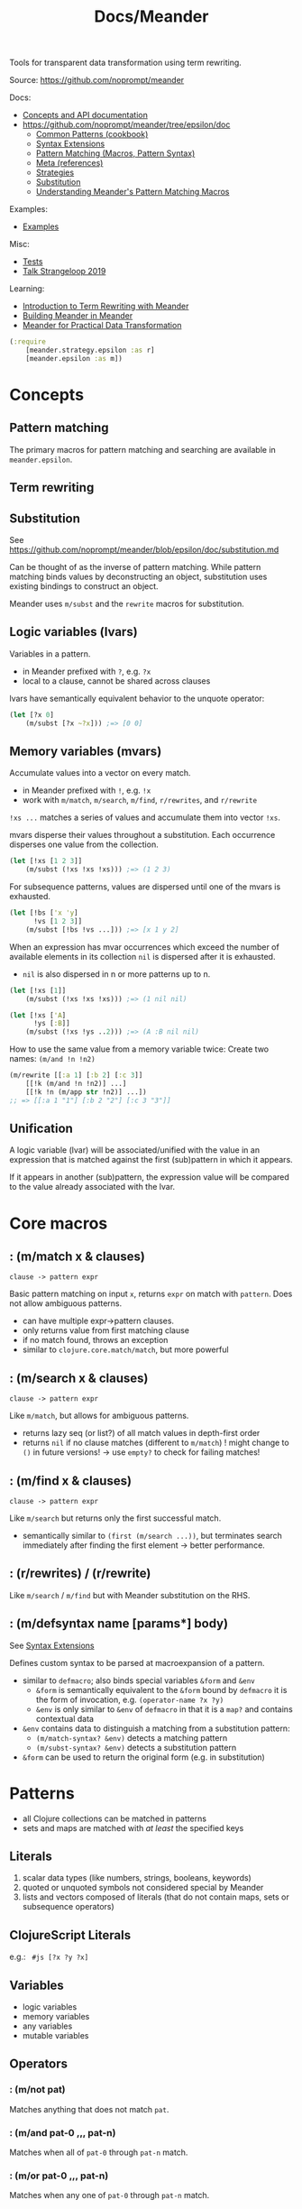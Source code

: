 #+title: Docs/Meander

Tools for transparent data transformation using term rewriting.

Source: [[https://github.com/noprompt/meander]]

Docs:
- [[https://cljdoc.org/d/meander/epsilon/][Concepts and API documentation]]
- https://github.com/noprompt/meander/tree/epsilon/doc
  - [[https://github.com/noprompt/meander/blob/epsilon/doc/cookbook.md][Common Patterns (cookbook)]]
  - [[https://github.com/noprompt/meander/blob/epsilon/doc/defsyntax.md][Syntax Extensions]]
  - [[https://github.com/noprompt/meander/blob/epsilon/doc/operator-overview.md][Pattern Matching (Macros, Pattern Syntax)]]
  - [[https://github.com/noprompt/meander/blob/epsilon/doc/references.md][Meta (references)]]
  - [[https://github.com/noprompt/meander/blob/epsilon/doc/strategies.md][Strategies]]
  - [[https://github.com/noprompt/meander/blob/epsilon/doc/substitution.md][Substitution]]
  - [[https://github.com/noprompt/meander/blob/epsilon/doc/understanding.md][Understanding Meander's Pattern Matching Macros]]

Examples:
- [[https://github.com/noprompt/meander/blob/epsilon/examples][Examples]]

Misc:
- [[https://github.com/noprompt/meander/blob/epsilon/test/meander][Tests]]
- [[https://www.youtube.com/watch?v=9fhnJpCgtUw][Talk Strangeloop 2019]]

Learning:
- [[https://jimmyhmiller.github.io/meander-rewriting][Introduction to Term Rewriting with Meander]]
- [[https://jimmyhmiller.github.io/building-meander-in-meander][Building Meander in Meander]]
- [[https://jimmyhmiller.github.io/meander-practical][Meander for Practical Data Transformation]]


#+begin_src clojure
(:require
    [meander.strategy.epsilon :as r]
    [meander.epsilon :as m])
#+end_src

* Concepts

** Pattern matching

The primary macros for pattern matching and searching are available in
=meander.epsilon=.

** Term rewriting
** Substitution

See https://github.com/noprompt/meander/blob/epsilon/doc/substitution.md

Can be thought of as the inverse of pattern matching. While pattern matching
binds values by deconstructing an object, substitution uses existing bindings to
construct an object.

Meander uses ~m/subst~ and the ~rewrite~ macros for substitution.

** Logic variables (lvars)

Variables in a pattern.
- in Meander prefixed with ~?~, e.g. ~?x~
- local to a clause, cannot be shared across clauses

lvars have semantically equivalent behavior to the unquote operator:
#+begin_src clojure
(let [?x 0]
    (m/subst [?x ~?x])) ;=> [0 0]
#+end_src

** Memory variables (mvars)

Accumulate values into a vector on every match.
- in Meander prefixed with ~!~, e.g. ~!x~
- work with ~m/match~, ~m/search~, ~m/find~, ~r/rewrites~, and ~r/rewrite~

~!xs ...~ matches a series of values and accumulate them into vector ~!xs~.

mvars disperse their values throughout a substitution. Each occurrence
disperses one value from the collection.
#+begin_src clojure
(let [!xs [1 2 3]]
    (m/subst (!xs !xs !xs))) ;=> (1 2 3)
#+end_src

For subsequence patterns, values are dispersed until one of the mvars is
exhausted.
#+begin_src clojure
(let [!bs ['x 'y]
      !vs [1 2 3]]
    (m/subst [!bs !vs ...])) ;=> [x 1 y 2]
#+end_src

When an expression has mvar occurrences which exceed the number of available
elements in its collection ~nil~ is dispersed after it is exhausted.
- ~nil~ is also dispersed in n or more patterns up to n.
#+begin_src clojure
(let [!xs [1]]
    (m/subst (!xs !xs !xs))) ;=> (1 nil nil)

(let [!xs ['A]
      !ys [:B]]
    (m/subst (!xs !ys ..2))) ;=> (A :B nil nil)
#+end_src

How to use the same value from a memory variable twice:
Create two names: ~(m/and !n !n2)~
#+begin_src clojure
(m/rewrite [[:a 1] [:b 2] [:c 3]]
    [[!k (m/and !n !n2)] ...]
    [[!k !n (m/app str !n2)] ...])
;; => [[:a 1 "1"] [:b 2 "2"] [:c 3 "3"]]
#+end_src

** Unification

A logic variable (lvar) will be associated/unified with the value in an
expression that is matched against the first (sub)pattern in which it
appears.

If it appears in another (sub)pattern, the expression value will be compared
to the value already associated with the lvar.

* Core macros

** : (m/match x & clauses)
: clause -> pattern expr

Basic pattern matching on input ~x~, returns ~expr~ on match with ~pattern~.
Does not allow ambiguous patterns.
- can have multiple expr->pattern clauses.
- only returns value from first matching clause
- if no match found, throws an exception
- similar to =clojure.core.match/match=, but more powerful

** : (m/search x & clauses)
: clause -> pattern expr

Like ~m/match~, but allows for ambiguous patterns.
- returns lazy seq (or list?) of all match values in depth-first order
- returns ~nil~ if no clause matches (different to ~m/match~)
  ! might change to ~()~ in future versions!
    -> use ~empty?~ to check for failing matches!

** : (m/find x & clauses)
: clause -> pattern expr

Like ~m/search~ but returns only the first successful match.
- semantically similar to ~(first (m/search ...))~, but terminates search
  immediately after finding the first element -> better performance.

** : (r/rewrites) / (r/rewrite)

Like ~m/search~ / ~m/find~ but with Meander substitution on the RHS.

** : (m/defsyntax name [params*] body)

See [[https://github.com/noprompt/meander/blob/08350407b2da2a7b2a3c021d3f486936f4107c3e/doc/defsyntax.md][Syntax Extensions]]

Defines custom syntax to be parsed at macroexpansion of a pattern.
- similar to ~defmacro~; also binds special variables ~&form~ and ~&env~
  - ~&form~ is semantically equivalent to the ~&form~ bound by ~defmacro~
    it is the form of invocation, e.g. ~(operator-name ?x ?y)~
  - ~&env~ is only similar to ~&env~ of ~defmacro~ in that it is a ~map?~ and
    contains contextual data
- ~&env~ contains data to distinguish a matching from a substitution pattern:
  - ~(m/match-syntax? &env)~ detects a matching pattern
  - ~(m/subst-syntax? &env)~ detects a substitution pattern
- ~&form~ can be used to return the original form (e.g. in substitution)

* Patterns

- all Clojure collections can be matched in patterns
- sets and maps are matched with /at least/ the specified keys

** Literals

1. scalar data types (like numbers, strings, booleans, keywords)
2. quoted or unquoted symbols not considered special by Meander
3. lists and vectors composed of literals
   (that do not contain maps, sets or subsequence operators)

** ClojureScript Literals

e.g.: src_clojure[]{ #js [?x ?y ?x] }

** Variables

- logic variables
- memory variables
- any variables
- mutable variables

** Operators
*** : (m/not pat)

Matches anything that does not match ~pat~.

*** : (m/and pat-0 ,,, pat-n)

Matches when all of ~pat-0~ through ~pat-n~ match.

*** : (m/or pat-0 ,,, pat-n)

Matches when any one of ~pat-0~ through ~pat-n~ match.

*** : (m/scan & pats)

Matches all ~patterns~ that appear in a ~seq~ or ~seqable?~.
- cannot be used with ~m/match~ (only one variable-length subsequence pattern)

Equivalent to:
~(_ ... p1 ,,, pn . _ ...)~
~[_ ... p1 ,,, pn . _ ...]~
where ~p1~ through ~pn~ is equal to ~patterns~.

*** : (m/pred p pat & pats)

Matches if ~p~ applied to the target of ~pattern~ returns a truthy value.

*** : (m/guard pred-expr)

Succeeds whenever ~pred-expr~ returns a truthy result.
*** : (m/app f pat & pats)

Applies ~f~ to the current value being matched in ~pattern~.
*** : (m/let [pat expr ,,,] target-pat)
*** : (m/with [%ref1 pat1 ,,, %refn patn] pat)

** Subsequence & Wildcard operators

| Operator | Description                                     |
|----------+-------------------------------------------------|
| ~_~        | wildcard: matches anything                      |
|          |                                                 |
| ~&~        | rest: matches the rest of a coll                |
| ~&n~       | there can be multiple rest patterns             |
| ~^&~       | rest in sets                                    |
|          |                                                 |
| ~.~        | partitions the coll into 2 parts                |
|          | also delimits start of a variable length subseq |
|          |                                                 |
| ~x ...~    | repeat the match for x zero or more times       |
| ~x ..n~    | repeat the match for n or more times            |
| ~x ..?n~   | capture/control the number of repetitions       |
| ~x ..!n~   | with a logic or memory variable                 |
|          |                                                 |
| =~x=       | unquote to reference an external value          |

Subsequence operators ~...~ and ~..n~ also act as partition operators as well.

Common combinations:
- ~x _ ...~ is similar to the regex ~#".*"~ for strings
- ~a . x ...~ starts ~...~ matching from ~x~, the ~.~ separates it from ~a~
- patterns like ~[_ ... x . _ ...]~ can be simplified using ~(m/scan x)~

lvars can be used in a subsequence operators to match the number of items:
#+begin_src clojure
(m/match [:a :b :c]
    [!xs ..?n]
    [!xs ?n]) ;; => [[:a :b :c] 3]
#+end_src

mvars can be used to collect the number of items from multiple collections:
#+begin_src clojure
(m/match [[1 2 3] [4 5]]
    [[!xs ..!n] [!ys ..!n]]
    [!xs !ys !n]) ;=> [[1 2 3] [4 5] [3 2]]

;; We can use this to help us with nested groups.
;; By default meander might have some unexpected behavior when capturing
;; nested things in memory variables.
(m/rewrite [:a [1 2 3] :b [4 5]]
    [!k [!x ...] ...]
    [!k [!x ...] ...]) ;; => [:a [1 2 3 4 5]]

;; We can fix this by capturing the number of times to repeat things.
(m/rewrite [:a [1 2 3] :b [4 5]]
    [!k [!x ..!n] ..!m]
    [!k [!x ..!n] ..!m]) ;; => [:a [1 2 3] :b [4 5]]

#+end_src

** Escaping

* Strategies
** Basic Combinators
*** : (r/pass t)

Strategy which always succeeds, returning ~t~.

*** : (r/fail t)

Strategy which always fails.

*** : (r/build t)

Builds a strategy which always returns ~t~.

*** : (r/pipe p q & more)

Builds a strategy which applies ~p~ to ~t~,
then ~q~ iff ~p~ succeeds and so on.
Returns result only when all can be successfully applied, fails otherwise.
- like /and/ for strategies

*** : (r/choice p q & more)

Builds a strategy which applies ~p~ or ~q~ to ~t~.
If ~p~ rewrites, returns the result, otherwise applies ~q~.
- like /or/ for strategies

*** : (r/pred p)

Builds a strategy which returns ~t~ iff ~p~ is true for ~t~
and fails otherwise.

*** : (r/trace s)

Builds a strategy which monitors the entry and exit values of ~s~.

*** : (r/attempt s)

Builds a strategy which attempts to apply ~s~ to a term.
- returns the result if ~s~ succeeds
- returns the original term if ~s~ fails

*** : (r/repeat s)

Builds a strategy which applies ~s~ to ~t~ repeatedly until failure.
- will cause stack overflow if strategy never fails
  - use ~while~ or ~until~ instead to avoid this

*** : (r/n-times n s)

Builds a strategy that repeats the passed in strategy ~n~ times.
- useful for non-terminating rewrites or to prevent infinite loops

*** : (r/while s)

Builds a strategy which repeatedly applies ~s~ to ~t~
so long as ~pred~ is true for ~t~ and ~t*~.

*** : (r/until pred s)

Builds a strategy which repeatedly applies ~s~ to ~t~
until ~pred~ is false for ~t~ and ~t*~.

*** : (r/fix s)

Builds a strategy which applies ~s~ to ~t~ until the result is equal to
the provided argument.

Example:
#+begin_src clojure
(def to-pair
  (fix (rewrite
         [?x ?y] [?x ?y]
         ?x      [?x ?x])))

(to-pair [1 2]) ;; => [1 2]
(to-pair 1) ;; => [1 1]
#+end_src

*** : (r/extract s)

Returns a sequence of all successful rewrites of ~s~ applied
to all subterms of ~t~.

*** : (r/at key p q & more)

Builds a strategy which modifies ~t~ at ~key~ with ~p~, then ~q~, etc.
- works with ~map?~, ~vector?~ and ~set?~
- for ~vector?~ and ~set?~, ~key~ must be present

** Traversal Combinators
*** : (r/one s)
*** : (r/some s)
*** : (r/all s)

*** : (r/bottom-up s)

Builds a strategy which applies ~s~ to each subterm of ~t~
from bottom (innermost) to top (outermost).

*** : (r/top-down s)

Builds a strategy which applies ~s~ to each subterm of ~t~
from top (outermost) to bottom (innermost).

** Matching Combinators

*** : (r/match s)
*** : (r/find s)
*** : (r/rewrite s)
